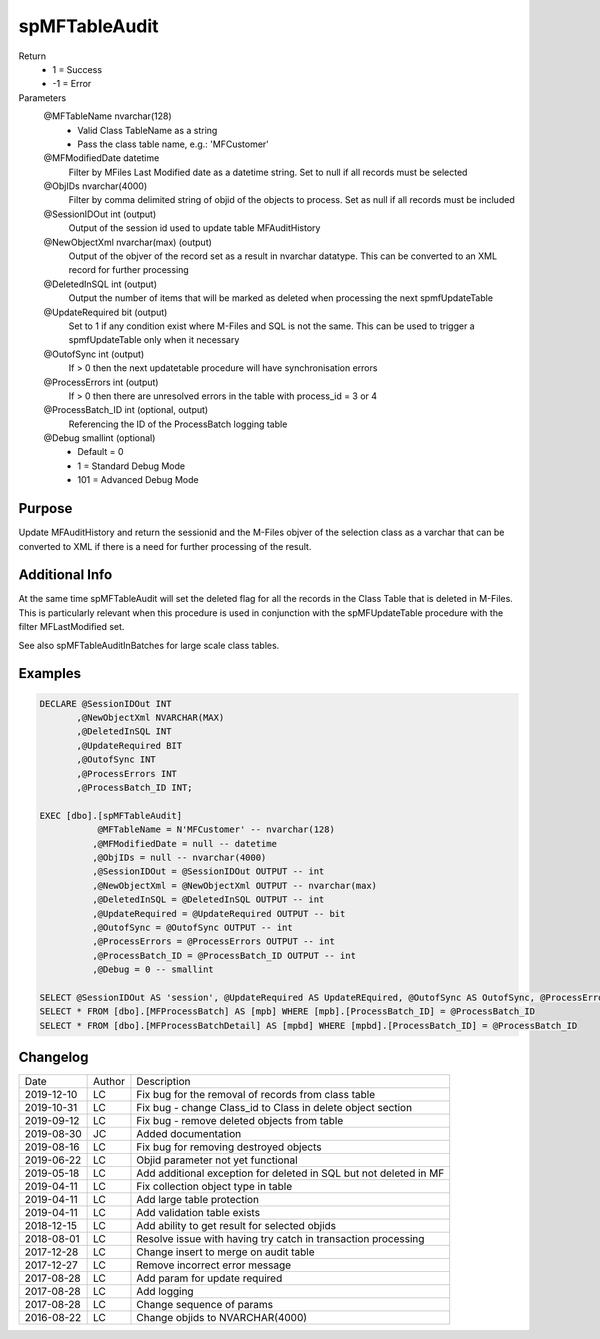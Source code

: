 
==============
spMFTableAudit
==============

Return
  - 1 = Success
  - -1 = Error
Parameters
  @MFTableName nvarchar(128)
    - Valid Class TableName as a string
    - Pass the class table name, e.g.: 'MFCustomer'
  @MFModifiedDate datetime
    Filter by MFiles Last Modified date as a datetime string. Set to null if all records must be selected
  @ObjIDs nvarchar(4000)
    Filter by comma delimited string of objid of the objects to process. Set as null if all records must be included
  @SessionIDOut int (output)
    Output of the session id used to update table MFAuditHistory
  @NewObjectXml nvarchar(max) (output)
    Output of the objver of the record set as a result in nvarchar datatype. This can be converted to an XML record for further processing
  @DeletedInSQL int (output)
    Output the number of items that will be marked as deleted when processing the next spmfUpdateTable
  @UpdateRequired bit (output)
    Set to 1 if any condition exist where M-Files and SQL is not the same.  This can be used to trigger a spmfUpdateTable only when it necessary
  @OutofSync int (output)
    If > 0 then the next updatetable procedure will have synchronisation errors
  @ProcessErrors int (output)
    If > 0 then there are unresolved errors in the table with process_id = 3 or 4
  @ProcessBatch\_ID int (optional, output)
    Referencing the ID of the ProcessBatch logging table
  @Debug smallint (optional)
    - Default = 0
    - 1 = Standard Debug Mode
    - 101 = Advanced Debug Mode

Purpose
=======

Update MFAuditHistory and return the sessionid and the M-Files objver of the selection class as a varchar that can be converted to XML if there is a need for further processing of the result.

Additional Info
===============

At the same time spMFTableAudit will set the deleted flag for all the records in the Class Table that is deleted in M-Files.  This is particularly relevant when this procedure is used in conjunction with the spMFUpdateTable procedure with the filter MFLastModified set.

See also spMFTableAuditInBatches for large scale class tables.

Examples
========

.. code:: sql

    DECLARE @SessionIDOut INT
           ,@NewObjectXml NVARCHAR(MAX)
           ,@DeletedInSQL INT
           ,@UpdateRequired BIT
           ,@OutofSync INT
           ,@ProcessErrors INT
           ,@ProcessBatch_ID INT;

    EXEC [dbo].[spMFTableAudit]
               @MFTableName = N'MFCustomer' -- nvarchar(128)
              ,@MFModifiedDate = null -- datetime
              ,@ObjIDs = null -- nvarchar(4000)
              ,@SessionIDOut = @SessionIDOut OUTPUT -- int
              ,@NewObjectXml = @NewObjectXml OUTPUT -- nvarchar(max)
              ,@DeletedInSQL = @DeletedInSQL OUTPUT -- int
              ,@UpdateRequired = @UpdateRequired OUTPUT -- bit
              ,@OutofSync = @OutofSync OUTPUT -- int
              ,@ProcessErrors = @ProcessErrors OUTPUT -- int
              ,@ProcessBatch_ID = @ProcessBatch_ID OUTPUT -- int
              ,@Debug = 0 -- smallint

    SELECT @SessionIDOut AS 'session', @UpdateRequired AS UpdateREquired, @OutofSync AS OutofSync, @ProcessErrors AS processErrors
    SELECT * FROM [dbo].[MFProcessBatch] AS [mpb] WHERE [mpb].[ProcessBatch_ID] = @ProcessBatch_ID
    SELECT * FROM [dbo].[MFProcessBatchDetail] AS [mpbd] WHERE [mpbd].[ProcessBatch_ID] = @ProcessBatch_ID

Changelog
=========

==========  =========  ========================================================
Date        Author     Description
----------  ---------  --------------------------------------------------------
2019-12-10  LC         Fix bug for the removal of records from class table
2019-10-31  LC         Fix bug - change Class_id to Class in delete object section 
2019-09-12  LC         Fix bug - remove deleted objects from table
2019-08-30  JC         Added documentation
2019-08-16  LC         Fix bug for removing destroyed objects
2019-06-22  LC         Objid parameter not yet functional
2019-05-18  LC         Add additional exception for deleted in SQL but not deleted in MF
2019-04-11  LC         Fix collection object type in table
2019-04-11  LC         Add large table protection
2019-04-11  LC         Add validation table exists
2018-12-15  LC         Add ability to get result for selected objids
2018-08-01  LC         Resolve issue with having try catch in transaction processing
2017-12-28  LC         Change insert to merge on audit table
2017-12-27  LC         Remove incorrect error message
2017-08-28  LC         Add param for update required
2017-08-28  LC         Add logging
2017-08-28  LC         Change sequence of params
2016-08-22  LC         Change objids to NVARCHAR(4000)
==========  =========  ========================================================

